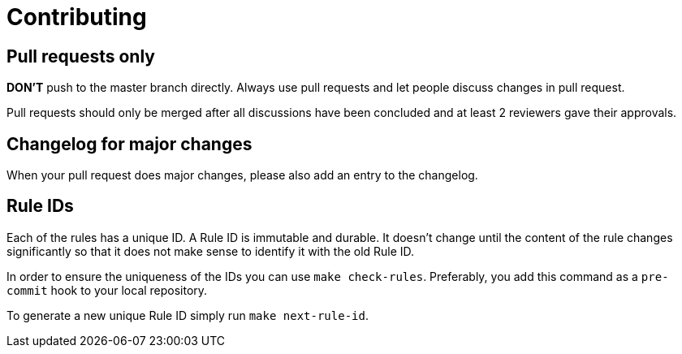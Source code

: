 = Contributing

== Pull requests only

*DON'T* push to the master branch directly. Always use pull requests and
let people discuss changes in pull request.

Pull requests should only be merged after all discussions have been
concluded and at least 2 reviewers gave their approvals.

== Changelog for major changes

When your pull request does major changes, please also add an entry to
the changelog.

== Rule IDs

Each of the rules has a unique ID. A Rule ID is immutable and durable. It
doesn't change until the content of the rule changes significantly so that
it does not make sense to identify it with the old Rule ID.

In order to ensure the uniqueness of the IDs you can use `make check-rules`.
Preferably, you add this command as a `pre-commit` hook to your local
repository.

To generate a new unique Rule ID simply run `make next-rule-id`.
